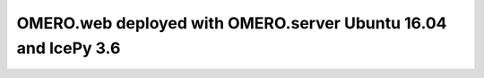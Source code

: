 OMERO.web deployed with OMERO.server Ubuntu 16.04 and IcePy 3.6
===============================================================